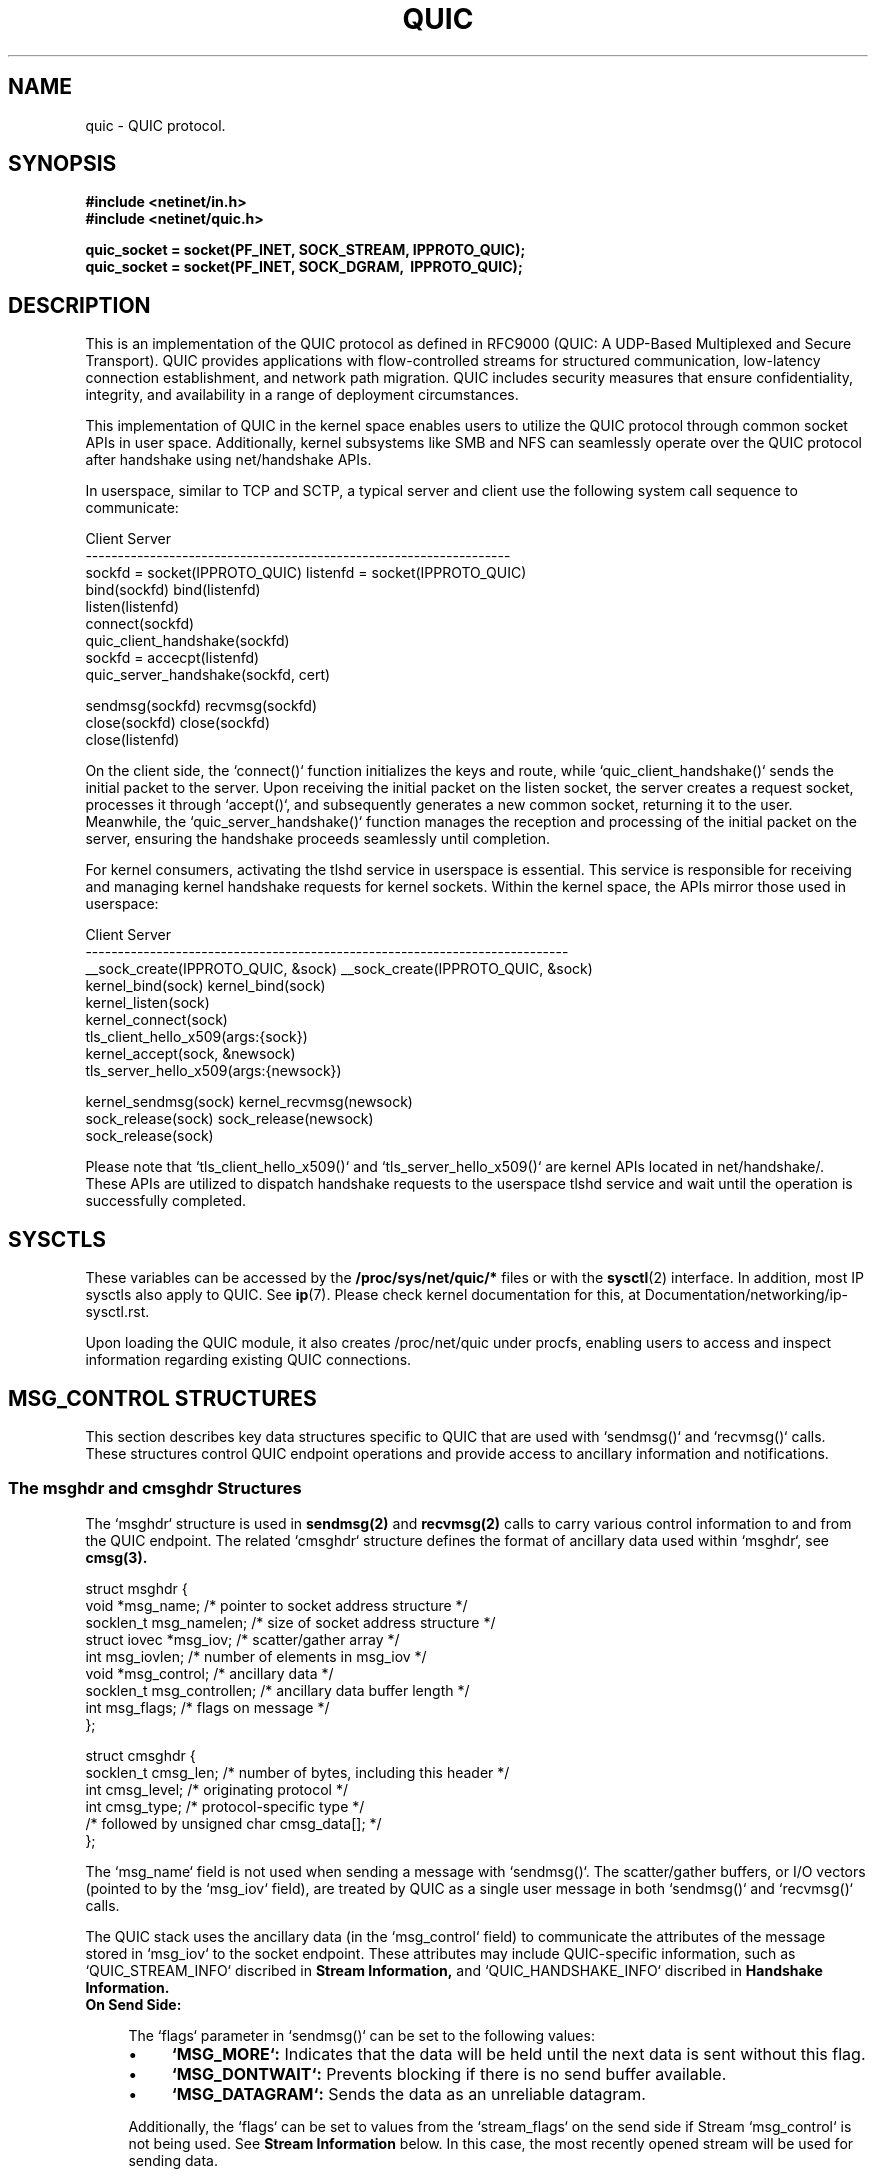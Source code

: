 .TH QUIC  7 2024-01-15 "Linux Man Page" "Linux Programmer's Manual"
.SH NAME
quic \- QUIC protocol.
.SH SYNOPSIS
.nf
.B #include <netinet/in.h>
.B #include <netinet/quic.h>
.sp
.B quic_socket = socket(PF_INET, SOCK_STREAM, IPPROTO_QUIC);
.B quic_socket = socket(PF_INET, SOCK_DGRAM, \ IPPROTO_QUIC);
.fi
.SH DESCRIPTION
This is an implementation of the QUIC protocol as defined in RFC9000 (QUIC: A
UDP-Based Multiplexed and Secure Transport). QUIC provides applications with
flow-controlled streams for structured communication, low-latency connection
establishment, and network path migration. QUIC includes security measures that
ensure confidentiality, integrity, and availability in a range of deployment
circumstances.

.PP
This implementation of QUIC in the kernel space enables users to utilize
the QUIC protocol through common socket APIs in user space. Additionally,
kernel subsystems like SMB and NFS can seamlessly operate over the QUIC
protocol after handshake using net/handshake APIs.

.PP
In userspace, similar to TCP and SCTP, a typical server and client use the
following system call sequence to communicate:
.PP
       Client                             Server
    ------------------------------------------------------------------
    sockfd = socket(IPPROTO_QUIC)      listenfd = socket(IPPROTO_QUIC)
    bind(sockfd)                       bind(listenfd)
                                       listen(listenfd)
    connect(sockfd)
    quic_client_handshake(sockfd)
                                       sockfd = accecpt(listenfd)
                                       quic_server_handshake(sockfd, cert)

    sendmsg(sockfd)                    recvmsg(sockfd)
    close(sockfd)                      close(sockfd)
                                       close(listenfd)
.PP
On the client side, the `connect()` function initializes the keys and route,
while `quic_client_handshake()` sends the initial packet to the server. Upon
receiving the initial packet on the listen socket, the server creates a request
socket, processes it through `accept()`, and subsequently generates a new common
socket, returning it to the user. Meanwhile, the `quic_server_handshake()`
function manages the reception and processing of the initial packet on the
server, ensuring the handshake proceeds seamlessly until completion.

.PP
For kernel consumers, activating the tlshd service in userspace is essential.
This service is responsible for receiving and managing kernel handshake requests
for kernel sockets. Within the kernel space, the APIs mirror those used in
userspace:

       Client                                 Server
    ---------------------------------------------------------------------------
    __sock_create(IPPROTO_QUIC, &sock)     __sock_create(IPPROTO_QUIC, &sock)
    kernel_bind(sock)                      kernel_bind(sock)
                                           kernel_listen(sock)
    kernel_connect(sock)
    tls_client_hello_x509(args:{sock})
                                           kernel_accept(sock, &newsock)
                                           tls_server_hello_x509(args:{newsock})

    kernel_sendmsg(sock)                   kernel_recvmsg(newsock)
    sock_release(sock)                     sock_release(newsock)
                                           sock_release(sock)

Please note that `tls_client_hello_x509()` and `tls_server_hello_x509()` are
kernel APIs located in net/handshake/. These APIs are utilized to dispatch
handshake requests to the userspace tlshd service and wait until the operation
is successfully completed.

.SH SYSCTLS
These variables can be accessed by the
.B /proc/sys/net/quic/*
files or with the
.BR sysctl (2)
interface.  In addition, most IP sysctls also apply to QUIC. See
.BR ip (7).
Please check kernel documentation for this, at
Documentation/networking/ip-sysctl.rst.
.PP
Upon loading the QUIC module, it also creates /proc/net/quic under procfs,
enabling users to access and inspect information regarding existing QUIC
connections.

.SH MSG_CONTROL STRUCTURES
This section describes key data structures specific to QUIC that are used
with `sendmsg()` and `recvmsg()` calls. These structures control QUIC endpoint
operations and provide access to ancillary information and notifications.

.SS The msghdr and cmsghdr Structures
The `msghdr` structure is used in
.B sendmsg(2)
and
.B recvmsg(2)
calls to carry various control information to and from the QUIC endpoint.
The related `cmsghdr` structure defines the format of ancillary data used
within `msghdr`, see
.B cmsg(3).

.nf
struct msghdr {
  void *msg_name;           /* pointer to socket address structure */
  socklen_t msg_namelen;    /* size of socket address structure */
  struct iovec *msg_iov;    /* scatter/gather array */
  int msg_iovlen;           /* number of elements in msg_iov */
  void *msg_control;        /* ancillary data */
  socklen_t msg_controllen; /* ancillary data buffer length */
  int msg_flags;            /* flags on message */
};

struct cmsghdr {
  socklen_t cmsg_len; /* number of bytes, including this header */
  int cmsg_level;     /* originating protocol */
  int cmsg_type;      /* protocol-specific type */
                      /* followed by unsigned char cmsg_data[]; */
};
.fi

.PP
The `msg_name` field is not used when sending a message with `sendmsg()`. The
scatter/gather buffers, or I/O vectors (pointed to by the `msg_iov` field),
are treated by QUIC as a single user message in both `sendmsg()`
and `recvmsg()` calls.

.PP
The QUIC stack uses the ancillary data (in the `msg_control` field) to
communicate the attributes of the message stored in `msg_iov` to the socket
endpoint. These attributes may include QUIC-specific information,
such as `QUIC_STREAM_INFO` discribed in
.B Stream Information,
and `QUIC_HANDSHAKE_INFO` discribed in
.B Handshake Information.

.TP
.B On Send Side:

.RS 4
.PP
The `flags` parameter in `sendmsg()` can be set to the following values:

.IP \[bu] 4
.B `MSG_MORE`:
Indicates that the data will be held until the next data is sent without
this flag.

.IP \[bu] 4
.B `MSG_DONTWAIT`:
Prevents blocking if there is no send buffer available.

.IP \[bu] 4
.B `MSG_DATAGRAM`:
Sends the data as an unreliable datagram.

.PP
Additionally, the `flags` can be set to values from the `stream_flags` on the
send side if Stream `msg_control` is not being used. See
.B Stream Information
below.
In this case, the most recently opened stream will be used for sending data.

.PP
Note that the `msg_flags` field of the `msghdr` structure passed to the kernel
is ignored during sending.
.RE

.TP
.B On Receive Side:

.RS 4
.PP
The `flags` parameter in `recvmsg()` can be set to the following values:

.IP \[bu] 4
.B `MSG_DONTWAIT`:
Prevents blocking if there is no data available in the receive buffer.

.PP
The `msg_flags` field of the `msghdr` structure returned from the kernel
may be set to:

.IP \[bu] 4
.B `MSG_DATAGRAM`:
Indicates that the received data is an unreliable datagram.

.IP \[bu] 4
.B `MSG_NOTIFICATION`:
Indicates that the received data is a notification message.

.PP
These flags might also be set to values from the `stream_flags` on the
receive side if Stream `msg_control` is not being used. See
.B Stream Information
below.
In such cases, the stream ID for the received data will not be visible
to the user space.
.RE

.SS Stream Information
This control message (`QUIC_STREAM_INFO` cmsg_type and `SOL_QUIC` cmsg_level)
specifies QUIC stream options for `sendmsg()` and describes QUIC stream
information about a received message via `recvmsg()`. It uses struct
quic_stream_info

.nf
struct quic_stream_info {
  uint64_t stream_id;
  uint32_t stream_flags;
};
.fi

The fields in the `quic_stream_info` structure are defined as follows:

.TP
.B On Send Side:

.PP
.B stream_id

.RS 4
.PP
Value -1 is special handling based on the flags:

.IP \[bu] 4
.B If `MSG_STREAM_NEW` is set:
Opens the next bidirectional stream and uses it for sending data.
.IP \[bu] 4
.B If both `MSG_STREAM_NEW` and `MSG_STREAM_UNI` are set:
Opens the next unidirectional stream and uses it for sending data.
.IP \[bu] 4
.B Otherwise:
Uses the latest opened stream for sending data.

.PP
Any other value for `stream_id` is treated as a specific stream ID, with the
first two bits used to indicate stream type:

.IP \[bu] 4
.B `QUIC_STREAM_TYPE_SERVER_MASK` (0x1):
Indicates a server-side stream.
.IP \[bu] 4
.B `QUIC_STREAM_TYPE_UNI_MASK` (0x2):
Indicates a unidirectional stream.
.RE

.PP
.B stream_flags

.RS 4
.IP \[bu] 4
.B `MSG_STREAM_NEW`:
Opens a stream and sends the first data.
.IP \[bu] 4
.B `MSG_STREAM_FIN`:
Sends the last data and closes the stream.
.IP \[bu] 4
.B `MSG_STREAM_UNI`:
Opens the next unidirectional stream.
.IP \[bu] 4
.B `MSG_STREAM_DONTWAIT`:
Opens the stream without blocking.
.RE

.TP
.B On Receive Side:
.PP
.B stream_id

.RS 4
.PP
Identifies the stream to which the received data belongs.
.RE

.PP
.B stream_flags

.RS 4
.IP \[bu] 4
.B `MSG_STREAM_FIN`:
Indicates that the data received is the last one for this stream.
.RE

.PP
This control message is specifically used for sending user stream data,
including early or 0-RTT data. When sending unreliable user datagrams,
this control message should not be set.

.SS Handshake Information
This control message (`QUIC_HANDSHAKE_INFO` cmsg_type and `SOL_QUIC` cmsg_level)
provides information for sending and receiving handshake/TLS messages via
`sendmsg()` or `recvmsg()`. It uses struct quic_handshake_info

.nf
struct quic_handshake_info {
  uint8_t crypto_level;
};
.fi

The fields in the `quic_handshake_info` structure are defined as follows:

.PP
.B crypto_level

.PP
Specifies the level of cryptographic data:

.RS 4
.IP \[bu] 4
.B `QUIC_CRYPTO_INITIAL`:
Initial level data.
.IP \[bu] 4
.B `QUIC_CRYPTO_HANDSHAKE`:
Handshake level data.
.RE

.PP
This control message is used exclusively during the handshake process and is
critical for managing the transmission of handshake-related messages in a QUIC
connection.


.SH MESSAGE AND HANDSHAKE INTERFACE
This session describes a couple of advanced functions that are used to send and
receive user data message with stream information, or used to start a handshake
from either from client or server side.

.SS quic_sendmsg() and quic_recvmsg()
These functions are used to send and receive data over a QUIC connection, with
support for specifying stream IDs and flags.

.PP
.B quic_sendmsg()
.RS 4
.PP
is used to transmit data to a peer over a specific stream in a QUIC connection.

.nf
ssize_t quic_sendmsg(int sd,
                     const void *msg,
                     size_t len,
                     int64_t sid,
                     uint32_t flags);
.fi

.PP
The arguments are:

.TP
.B sd
The socket descriptor.

.TP
.B msg
A pointer to the message buffer that contains the data to be sent.

.TP
.B len
The length of the message buffer.

.TP
.B sid
The stream ID (`stream_id`) indicating the stream over which the data should
be sent.

.TP
.B flags
The flags controlling the behavior of the function, which include
stream-specific flags as defined in
.B Stream Information
and general message flags as defined in
.B The msghdr and cmsghdr Structures.

.PP
The function returns the number of bytes accepted by the kernel for
transmission, or `-1` in case of an error.
.RE

.PP
.B quic_recvmsg()
.RS 4
.PP
is used to receive data from a peer over a specific stream in a QUIC connection.

.nf
ssize_t quic_recvmsg(int sd,
                     void *msg,
                     size_t len,
                     int64_t *sid,
                     uint32_t *flags);
.fi

.PP
The arguments are:

.TP
.B sd
The socket descriptor.

.TP
.B msg
A pointer to the message buffer where the received data will be stored.

.TP
.B len
The length of the message buffer.

.TP
.B sid
A pointer to the stream ID (`stream_id`) that indicates the stream from which
the data was received.

.TP
.B flags
A pointer to the flags that were used when the data was received, which include
stream-specific flags as defined in
.B Stream Information
and general message flags as defined in
.B The msghdr and cmsghdr Structures.

.PP
The function returns the number of bytes received, or `-1` in case of an error.
.RE

.PP
These two functions wrap the standard `sendmsg()` and `recvmsg()` system calls,
adding support for stream-specific information through the use of `msg_control`.
They are essential for applications utilizing QUIC's multiple stream
capabilities.

.SS quic_client_handshake() and quic_server_handshake()
These functions are used to initiate a QUIC handshake either from the client or
server side. They support both Certificate and PSK modes.

.PP
.B quic_server_handshake()
.RS 4
.PP
An application uses `quic_server_handshake()` to start a QUIC handshake from the
server side.

.nf
int quic_server_handshake(int sd,
                          const char *pkey_file,
                          const char *cert_file,
                          const char *alpns);
.fi

.PP
The arguments are:

.TP
.B sd
The socket descriptor.

.TP
.B pkey_file
The private key file for Certificate mode or the pre-shared key file for PSK
mode.

.TP
.B cert_file
The certificate file for Certificate mode or `NULL` for PSK mode.

.TP
.B alpns
The Application-Layer Protocol Negotiation (ALPN) strings supported, separated
by commas.

.PP
The function returns `0` on success and an error code on failure.
.RE

.PP
.B quic_client_handshake()
.RS 4
.PP
An application uses `quic_client_handshake()` to start a QUIC handshake from the
client side.

.nf
int quic_client_handshake(int sd,
                          const char *pkey_file,
                          const char *hostname,
                          const char *alpns);
.fi

.PP
The arguments are:

.TP
.B sd
The socket descriptor.

.TP
.B pkey_file
The pre-shared key file for PSK mode.

.TP
.B hostname
The server name for Certificate mode.

.TP
.B alpns
The Application-Layer Protocol Negotiation (ALPN) strings supported, separated
by commas.

.PP
The function returns `0` on success and an error code on failure.
.RE

.SS quic_handshake()
`quic_handshake()` provides greater control over the configuration of the
handshake session, allowing more detailed management of the TLS session.

.PP
.B quic_handshake()

.RS 4
.nf
int quic_handshake(void *session);
.fi

The argument is:

.TP
.B session
A pointer to a TLS session object. This is represented differently depending on
the TLS library being used, such as `gnutls_session_t` in GnuTLS or `SSL *` in
OpenSSL.

.PP
The function returns `0` on success and an error code on failure.
.RE

.SH EVENTS and NOTIFICATIONS
A QUIC application MAY need to understand and process events and errors within
the QUIC stack. The events are categorized under the `quic_event_type` enum:

.nf
enum quic_event_type {
  QUIC_EVENT_NONE,
  QUIC_EVENT_STREAM_UPDATE,
  QUIC_EVENT_STREAM_MAX_STREAM,
  QUIC_EVENT_CONNECTION_ID,
  QUIC_EVENT_CONNECTION_CLOSE,
  QUIC_EVENT_CONNECTION_MIGRATION,
  QUIC_EVENT_KEY_UPDATE,
  QUIC_EVENT_NEW_TOKEN,
  QUIC_EVENT_NEW_SESSION_TICKET,
};
.fi

.PP
When a notification arrives, `recvmsg()` returns the notification in the
application-supplied data buffer via `msg_iov`, and sets `MSG_NOTIFICATION`
in `msg_flags` of `msghdr`. The first byte of the received data indicates the
type of the event, corresponding to one of the values in the `quic_event_type`
enum. The subsequent bytes contain the content of the event. To manage and
enable these events, refer to socket option
.B QUIC_SOCKOPT_EVENT.

.SS QUIC_EVENT_STREAM_UPDATE
Notifications are delivered to userspace for specific stream states:

.IP QUIC_STREAM_SEND_STATE_RECVD
An update when all data on the stream has been acknowledged.

.IP QUIC_STREAM_SEND_STATE_RESET_SENT
An update if a `STOP_SENDING` frame is received and a `STREAM_RESET` frame is
sent.

.IP QUIC_STREAM_SEND_STATE_RESET_RECVD
An update when a `STREAM_RESET` frame is received and acknowledged.

.IP QUIC_STREAM_RECV_STATE_RECV
An update when the last fragment of data has not yet arrived, indicating
pending data.

.IP QUIC_STREAM_RECV_STATE_SIZE_KNOWN
An update if data arrives out of order, indicating the size of the data is
known.

.IP QUIC_STREAM_RECV_STATE_RECVD
An update when all data on the stream has been fully received.

.IP QUIC_STREAM_RECV_STATE_RESET_RECVD
An update when a `STREAM_RESET` frame is received, indicating that the peer has
reset the stream.

.PP
Data format in the event:

.nf
struct quic_stream_update {
  uint64_t id;
  uint32_t state;
  uint32_t errcode;
  uint64_t finalsz;
};
.fi
.TP
id
The stream ID.
.TP
state
The new stream state. All valid states are listed above.
.TP
errcode
Error code for the application protocol. It is used for the RESET_SENT or
RESET_RECVD state update on send side, and for the RESET_RECVD update on
receive side.
.TP
finalsz
The final size of the stream. It is used for the SIZE_KNOWN, RESET_RECVD,
or RECVD state updates on receive side.

.SS QUIC_EVENT_STREAM_MAX_STREAM
Delivered when a `MAX_STREAMS` frame is received. Useful when
using `MSG_STREAM_DONTWAIT` to open a stream whose ID exceeds the current
maximum stream count. After receiving this notification, the application
SHOULD attempt to open the stream again.

.PP
Data format in the event:

.nf
uint64_t max_stream;
.fi
.TP
max_stream
Indicates the maximum stream limit for a specific stream byte. The stream
type is encoded in the first 2 bits, and the maximum stream limit is calculated
by shifting max_stream right by 2 bits.

.SS QUIC_EVENT_CONNECTION_ID
Delivered when any source or destination connection IDs are retired. This
usually occurs during connection migration or when managing connection IDs via
socket option
.B QUIC_SOCKOPT_CONNECTION_ID.

.PP
Data format in the event:

.nf
struct quic_connection_id_info {
  uint8_t  dest;
  uint32_t active;
  uint32_t prior_to;
};
.fi
.TP
dest
Indicates whether to operate on destination connection IDs.
.TP
active
The number of the connection ID in use.
.TP
prior_to
The lowest connection ID number.

.SS QUIC_EVENT_CONNECTION_CLOSE
Delivered when a `CLOSE` frame is received from the peer. The peer MAY set the
close information via socket option
.B QUIC_SOCKOPT_CONNECTION_CLOSE
before calling `close()`.

.PP
Data format in the event:

.nf
struct quic_connection_close {
  uint32_t errcode;
  uint8_t frame;
  uint8_t phrase[];
};
.fi
.TP
errcode
Error code for the application protocol.
.TP
phrase
Optional string for additional details.
.TP
frame
Frame type that caused the closure.

.SS QUIC_EVENT_CONNECTION_MIGRATION
Delivered when either side successfully changes its source address using the
socket option
.B QUIC_SOCKOPT_CONNECTION_MIGRATION,
or when the destination address is changed by the peer's connection migration.
The parameter indicates whether the migration was local or initiated by the
peer.

.PP
Data format in the event:

.nf
uint8_t local_migration;
.fi
.TP
local_migration
Indicates whether the migration was local or initiated by the peer. After
receiving this notification, the new address can be retrieved using
getsockname() for the local address or getpeername() for the peer's address.

.SS QUIC_EVENT_KEY_UPDATE
Delivered when both sides have successfully updated to the new key phase after
a key update via socket option
.B QUIC_SOCKOPT_KEY_UPDATE.
The parameter indicates which key phase is currently in use.

.PP
Data format in the event:

.nf
uint8_t key_update_phase;
.fi
.TP
key_update_phase
Indicates which key phase is currently in use.

.SS QUIC_EVENT_NEW_TOKEN
Delivered whenever a `NEW_TOKEN` frame is received from the peer. Tokens can be
sent using socket option
.B QUIC_SOCKOPT_TOKEN.

.PP
Data format in the event:

.nf
uint8_t token[];
.fi
.TP
token
Carries the token data.

.SS QUIC_EVENT_NEW_SESSION_TICKET
Delivered whenever a `NEW_SESSION_TICKET` message carried in crypto frame is
received from the peer.

.PP
Data format in the event:

.nf
uint8_t ticket[];
.fi
.TP
ticket
Carries the data of the TLS session ticket message.

.SH SOCKET OPTIONS
To set or get a QUIC socket option, call
.BR getsockopt (2)
to read or
.BR setsockopt (2)
to write the option with the option level argument set to
.BR SOL_QUIC.
Note that all these macros and structures described for parameters are defined
in /usr/include/linux/quic.h.

.SS Read/Write Options

.PP
.B QUIC_SOCKOPT_EVENT

.RS 4
.PP
This option is used to enable or disable a specific type of event or
notification.
.PP
The `optval` type is:

.nf
struct quic_event_option {
  uint8_t type;
  uint8_t on;
};
.fi
.IP "type"
Specifies the event type, as defined in Section 5.1.
.IP "on"
Indicates whether the event is enabled or disabled:
.IP \[bu] 4
.B `0`:
disable.
.IP \[bu] 4
.B `!0`:
enable.
.PP
By default, all events are disabled.
.RE

.PP
.B QUIC_SOCKOPT_TRANSPORT_PARAM

.RS 4
.PP
This option is used to configure QUIC transport parameters.
.PP
The `optval` type is:

.nf
struct quic_transport_param {
  uint8_t  remote;
  uint8_t  disable_active_migration;         /* 0 by default */
  uint8_t  grease_quic_bit;                  /* 0 */
  uint8_t  stateless_reset;                  /* 0 */
  uint8_t  disable_1rtt_encryption;          /* 0 */
  uint8_t  disable_compatible_version;       /* 0 */
  uint64_t max_udp_payload_size;             /* 65527 */
  uint64_t ack_delay_exponent;               /* 3 */
  uint64_t max_ack_delay;                    /* 25000 */
  uint64_t active_connection_id_limit;       /* 7 */
  uint64_t max_idle_timeout;                 /* 30000000 us */
  uint64_t max_datagram_frame_size;          /* 0 */
  uint64_t max_data;                         /* 65536 * 32 */
  uint64_t max_stream_data_bidi_local;       /* 65536 * 4 */
  uint64_t max_stream_data_bidi_remote;      /* 65536 * 4 */
  uint64_t max_stream_data_uni;              /* 65536 * 4 */
  uint64_t max_streams_bidi;                 /* 100 */
  uint64_t max_streams_uni;                  /* 100 */
};
.fi
.PP
These parameters and descripted in [RFC9000] and their default values are
specified in the struct code.
.PP
The `remote` member allows users to set remote transport parameters. When used
in conjunction with session resumption ticket, it enables the configuration of
remote transport parameters from the previous connection. This configuration
is crucial for sending 0-RTT data efficiently.
.RE

.PP
.B QUIC_SOCKOPT_CONFIG

.RS 4
.PP
This option is used to configure various settings for QUIC connections,
including some handshake-specific options for kernel consumers.
.PP
The `optval` type is:

.nf
struct quic_config {
  uint32_t version;
  uint32_t plpmtud_probe_interval;
  uint64_t initial_smoothed_rtt;
  uint8_t  congestion_control_algo;
  uint8_t  validate_peer_address;
  uint32_t payload_cipher_type;
  uint8_t  receive_session_ticket;
  uint8_t  certificate_request;
};
.fi
.IP "version"
QUIC version, options include:
.RS 8
.IP \[bu] 4
`QUIC_VERSION_V1` (default)
.IP \[bu] 4
`QUIC_VERSION_V2`
.RE
.IP "plpmtud_probe_interval (in usec)"
The probe interval of Packetization Layer Path MTU Discovery. Options include:
.RS 8
.IP \[bu] 4
`0`: disabled (by default)
.IP \[bu] 4
`!0`: at least QUIC_MIN_PROBE_TIMEOUT (5000000)
.RE
.IP "initial_smoothed_rtt (in usec)"
The initial smoothed RTT. Options include:
.RS 8
.IP \[bu] 4
`333000` (default)
.IP \[bu] 4
At least QUIC_RTO_MIN (100000) and less than QUIC_RTO_MAX (6000000)
.RE
.IP "congestion_control_algo"
Congestion control algorithm. Options may include:
.RS 8
.IP \[bu] 4
`NEW_RENO` (default)
.IP \[bu] 4
`CUBIC`
.IP \[bu] 4
`BBR`
.RE
.IP "validate_peer_address"
Server-side only. If enabled, the server will send a retry packet to the client
upon receiving the first handshake request to validate the client's IP address.
Options include:
.RS 8
.IP \[bu] 4
`0`: disabled (default)
.IP \[bu] 4
`!0`: enabled
.RE
.IP "payload_cipher_type"
For kernel consumers only. Allows users to inform userspace handshake of the
preferred cipher type. Options include:
.RS 8
.IP \[bu] 4
`0`: any type (default)
.IP \[bu] 4
`AES_GCM_128`
.IP \[bu] 4
`AES_GCM_256`
.IP \[bu] 4
`AES_CCM_128`
.IP \[bu] 4
`CHACHA20_POLY1305`
.RE
.IP "receive_session_ticket (in sec)"
Client-side only. Enables userspace handshake to receive session tickets either
via `NEW_SESSION_TICKET` event or socket option `SESSION_TICKET` and then set
it back to kernel. Options include:
.RS 8
.IP \[bu] 4
`0`: disabled (default)
.IP \[bu] 4
`!0`: maximum time (in sec) to wait
.RE
.IP "certificate_request"
Server-side only. Instructs userspace handshake whether to request a certificate
from the client. Options include:
.RS 8
.IP \[bu] 4
`0`: IGNORE (default)
.IP \[bu] 4
`1`: REQUEST
.IP \[bu] 4
`2`: REQUIRE
.RE
.RE

.PP
.B QUIC_SOCKOPT_CONNECTION_ID

.RS 4
.PP
This option is used to get or set the source and destination connection IDs,
including `dest`, `active` and `prior_to`. Along with
the `active_connection_id_limit` in the transport parameters, it helps
determine the range of available connection IDs.

.PP
The `optval` type is:

.nf
struct quic_connection_id_info {
  uint8_t  dest;
  uint32_t active;
  uint32_t prior_to;
};
.fi
.IP "dest"
Indicates whether to operate on destination connection IDs.
.IP "active"
The number of the connection ID in use.
.IP "prior_to"
The lowest connection ID number.

.PP
The `active` is used to switch the connection ID in use. The `prior_to`, for
source connection IDs, specifies prior to which ID will be retired by
sending `NEW_CONNECTION_ID` frames; for destination connection IDs, it
indicates prior to which ID issued by the peer will no longer be used and
should be retired by sending `RETIRE_CONNECTION_ID` frames.
.RE

.PP
.B QUIC_SOCKOPT_CONNECTION_CLOSE

.RS 4
.PP
This option is used to get or set the close context, which includes `errcode`,
`phrase`, and `frame`.
.IP "On the closing side"
Set this option before calling `close()` to communicate the closing information
to the peer.
.IP "On the receiving side"
Get this option to retrieve the closing information from the peer.
.PP
The `optval` type is:

.nf
struct quic_connection_close {
  uint32_t errcode;
  uint8_t  frame;
  uint8_t  phrase[];
};
.fi
.IP "errcode"
Error code for the application protocol. Defaults to 0.
.IP "frame"
Frame type that caused the closure. Defaults to 0.
.IP "phrase"
Optional string for additional details. Defaults to null.
.RE

.PP
.B QUIC_SOCKOPT_TOKEN

.RS 4
.PP
Manages tokens for address verification in QUIC connections.
.IP "Client-Side Usage"
The client uses this option to set a token provided by the peer server for
address verification in subsequent connections. The token can be obtained
from the server during the previous connection, either via `getsockopt()` with
this option or from `NEW_TOKEN` event.
.RS 8
.PP
The `optval` type is:

.nf
uint8_t *opt;
.fi
.RE
.IP "Server-Side Usage"
The server uses this option to issue a new token to the client for address
verification in the next connection.
.RS 8
.PP
The `optval` type is null.
.RE
.RE

.PP
.B QUIC_SOCKOPT_ALPN

.RS 4
.PP
Used on listening sockets for kernel ALPN routing and on regular sockets for
communicating ALPN identifiers with userspace handshake.
.IP "On regular sockets"
Sets the desired ALPNs before sending handshake requests to userspace. Multiple
ALPNs can be specified, separated by commas (e.g., "smbd,h3,ksmbd"). Userspace
handshake should return the selected ALPN to the kernel via this socket option.
.IP "On listening sockets"
Directs incoming requests to the appropriate application based on ALPNs if
supported by the kernel. ALPNs must be set before calling `listen()`.
.PP
The `optval` type is:

.nf
char *alpn;
.fi
.RE

.PP
.B QUIC_SOCKOPT_SESSION_TICKET

.RS 4
.PP
Used on listening sockets to retrieve the key for enabling session tickets on
the server, and on regular sockets to receive session ticket messages on the
client. Also used by client-side kernel consumers to communicate session data
with userspace handshake.
.IP "For userspace handshake"
On the server side, requires a key to enable session tickets. On the client
side, receives `NEW_SESSION_TICKET` messages to generate session data.
.IP "For kernel consumers"
After handling `NEW_SESSION_TICKET` messages, userspace handshake must return
session data to the kernel via this socket option. During session resumption,
kernel consumers use this option to inform userspace handshake about session
data.
.PP
The `optval` type is:

.nf
uint8_t *opt;
.fi
.RE

.PP
.B QUIC_SOCKOPT_CRYPTO_SECRET

.RS 4
.PP
Sets cryptographic secrets derived from userspace to the socket in the kernel
during the QUIC handshake process.
.PP
The `optval` type is:

.nf
struct quic_crypto_secret {
  uint8_t  level;
  uint16_t send;
  uint32_t type;
  uint8_t  secret[48];
};
.fi
.IP "level"
Specifies the QUIC cryptographic level:
.RS 8
.IP \[bu] 4
`QUIC_CRYPTO_APP`: Application level
.IP \[bu] 4
`QUIC_CRYPTO_HANDSHAKE`: Handshake level
.IP \[bu] 4
`QUIC_CRYPTO_EARLY`: Early or 0-RTT level
.RE
.IP "send"
Indicates the direction of the secret:
.RS 8
.IP \[bu] 4
`0`: Set secret for receiving
.IP \[bu] 4
`!0`: Set secret for sending
.RE
.IP "type"
Specifies the encryption algorithm used:
.RS 8
.IP \[bu] 4
`AES_GCM_128`
.IP \[bu] 4
`AES_GCM_256`
.IP \[bu] 4
`AES_CCM_128`
.IP \[bu] 4
`CHACHA20_POLY1305`
.RE
.IP "secret"
The cryptographic key material. Length depends on the type and should be filled
accordingly in the kernel.
.RE

.PP
.B QUIC_SOCKOPT_TRANSPORT_PARAM_EXT

.RS 4
.PP
Used to retrieve or set the QUIC Transport Parameters Extension, essential for
building TLS messages and handling extended QUIC transport parameters.
.IP "Get Operation"
Retrieves the QUIC Transport Parameters Extension based on local transport
parameters configured in the kernel.
.IP "Set Operation"
Updates the kernel with the QUIC Transport Parameters Extension received from
the peer's TLS message.
.PP
The `optval` type is:

.nf
uint8_t *opt;
.fi
.RE

.SS Read-Only Options

.PP
.B QUIC_SOCKOPT_STREAM_OPEN

.RS 4
.PP
Opens a new QUIC stream for data transmission within a QUIC connection.
.PP
The `optval` type is:

.nf
struct quic_stream_info {
  uint64_t stream_id;
  uint32_t stream_flags;
};
.fi
.IP "stream_id"
Specifies the stream ID for the new stream:
.RS 8
.IP \[bu] 4
`>= 0`: Open a stream with the specific stream ID.
.IP \[bu] 4
`-1`: Open the next available stream. The assigned stream ID will be returned to the user.
.RE
.IP "stream_flags"
Specifies flags for stream creation:
.RS 8
.IP \[bu] 4
`QUIC_STREAM_UNI`: Open the next unidirectional stream.
.IP \[bu] 4
`QUIC_STREAM_DONTWAIT`: Open the stream without blocking; allows asynchronous processing.
.RE
.RE

.SS Write-Only Options

.PP
.B QUIC_SOCKOPT_STREAM_RESET

.RS 4
.PP
Resets a specific QUIC stream, indicating that the endpoint will no longer
guarantee the delivery of data associated with that stream.
.PP
The `optval` type is:

.nf
struct quic_errinfo {
  uint64_t stream_id;
  uint32_t errcode;
};
.fi
.RE

.PP
.B QUIC_SOCKOPT_STREAM_STOP_SENDING

.RS 4
.PP
Requests that the peer stop sending data on a specified QUIC stream.
.PP
The `optval` type is:

.nf
struct quic_errinfo {
  uint64_t stream_id;
  uint32_t errcode;
};
.fi
.RE

.PP
.B QUIC_SOCKOPT_CONNECTION_MIGRATION

.RS 4
.PP
Initiates a connection migration, allowing the QUIC connection to switch to a
new address. Can also be used on the server side to set the preferred address
transport parameter before the handshake.
.PP
The `optval` type is:

.nf
struct sockaddr_in(6);
.fi
.RE

.PP
.B QUIC_SOCKOPT_KEY_UPDATE

.RS 4
.PP
Initiates a key update or rekeying process for the QUIC connection.
.PP
The `optval` type is null.
.fi
.RE

.SH AUTHORS
Xin Long <lucien.xin@gmail.com>
.SH "SEE ALSO"
.BR socket (7),
.BR socket (2),
.BR ip (7),
.BR bind (2),
.BR listen (2),
.BR accept (2),
.BR connect (2),
.BR sendmsg (2),
.BR recvmsg (2),
.BR sysctl (2),
.BR getsockopt (2),
.sp
RFC9000 for the QUIC specification.
